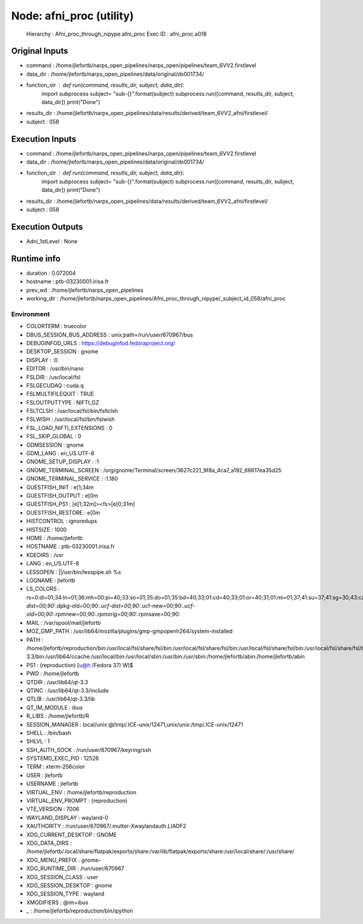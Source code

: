 Node: afni_proc (utility)
=========================


 Hierarchy : Afni_proc_through_nipype.afni_proc
 Exec ID : afni_proc.a018


Original Inputs
---------------


* command : /home/jlefortb/narps_open_pipelines/narps_open/pipelines/team_6VV2.firstlevel
* data_dir : /home/jlefortb/narps_open_pipelines/data/original/ds001734/
* function_str : def run(command, results_dir, subject, data_dir):
    import subprocess
    subject= "sub-{}".format(subject)
    subprocess.run([command, results_dir, subject, data_dir])
    print("Done")

* results_dir : /home/jlefortb/narps_open_pipelines/data/results/derived/team_6VV2_afni/firstlevel/
* subject : 058


Execution Inputs
----------------


* command : /home/jlefortb/narps_open_pipelines/narps_open/pipelines/team_6VV2.firstlevel
* data_dir : /home/jlefortb/narps_open_pipelines/data/original/ds001734/
* function_str : def run(command, results_dir, subject, data_dir):
    import subprocess
    subject= "sub-{}".format(subject)
    subprocess.run([command, results_dir, subject, data_dir])
    print("Done")

* results_dir : /home/jlefortb/narps_open_pipelines/data/results/derived/team_6VV2_afni/firstlevel/
* subject : 058


Execution Outputs
-----------------


* Adni_1stLevel : None


Runtime info
------------


* duration : 0.072004
* hostname : ptb-03230001.irisa.fr
* prev_wd : /home/jlefortb/narps_open_pipelines
* working_dir : /home/jlefortb/narps_open_pipelines/Afni_proc_through_nipype/_subject_id_058/afni_proc


Environment
~~~~~~~~~~~


* COLORTERM : truecolor
* DBUS_SESSION_BUS_ADDRESS : unix:path=/run/user/670967/bus
* DEBUGINFOD_URLS : https://debuginfod.fedoraproject.org/ 
* DESKTOP_SESSION : gnome
* DISPLAY : :0
* EDITOR : /usr/bin/nano
* FSLDIR : /usr/local/fsl
* FSLGECUDAQ : cuda.q
* FSLMULTIFILEQUIT : TRUE
* FSLOUTPUTTYPE : NIFTI_GZ
* FSLTCLSH : /usr/local/fsl/bin/fsltclsh
* FSLWISH : /usr/local/fsl/bin/fslwish
* FSL_LOAD_NIFTI_EXTENSIONS : 0
* FSL_SKIP_GLOBAL : 0
* GDMSESSION : gnome
* GDM_LANG : en_US.UTF-8
* GNOME_SETUP_DISPLAY : :1
* GNOME_TERMINAL_SCREEN : /org/gnome/Terminal/screen/3627c221_9f8a_4ca7_a192_68617ea35d25
* GNOME_TERMINAL_SERVICE : :1.180
* GUESTFISH_INIT : \e[1;34m
* GUESTFISH_OUTPUT : \e[0m
* GUESTFISH_PS1 : \[\e[1;32m\]><fs>\[\e[0;31m\] 
* GUESTFISH_RESTORE : \e[0m
* HISTCONTROL : ignoredups
* HISTSIZE : 1000
* HOME : /home/jlefortb
* HOSTNAME : ptb-03230001.irisa.fr
* KDEDIRS : /usr
* LANG : en_US.UTF-8
* LESSOPEN : ||/usr/bin/lesspipe.sh %s
* LOGNAME : jlefortb
* LS_COLORS : rs=0:di=01;34:ln=01;36:mh=00:pi=40;33:so=01;35:do=01;35:bd=40;33;01:cd=40;33;01:or=40;31;01:mi=01;37;41:su=37;41:sg=30;43:ca=00:tw=30;42:ow=34;42:st=37;44:ex=01;32:*.tar=01;31:*.tgz=01;31:*.arc=01;31:*.arj=01;31:*.taz=01;31:*.lha=01;31:*.lz4=01;31:*.lzh=01;31:*.lzma=01;31:*.tlz=01;31:*.txz=01;31:*.tzo=01;31:*.t7z=01;31:*.zip=01;31:*.z=01;31:*.dz=01;31:*.gz=01;31:*.lrz=01;31:*.lz=01;31:*.lzo=01;31:*.xz=01;31:*.zst=01;31:*.tzst=01;31:*.bz2=01;31:*.bz=01;31:*.tbz=01;31:*.tbz2=01;31:*.tz=01;31:*.deb=01;31:*.rpm=01;31:*.jar=01;31:*.war=01;31:*.ear=01;31:*.sar=01;31:*.rar=01;31:*.alz=01;31:*.ace=01;31:*.zoo=01;31:*.cpio=01;31:*.7z=01;31:*.rz=01;31:*.cab=01;31:*.wim=01;31:*.swm=01;31:*.dwm=01;31:*.esd=01;31:*.avif=01;35:*.jpg=01;35:*.jpeg=01;35:*.mjpg=01;35:*.mjpeg=01;35:*.gif=01;35:*.bmp=01;35:*.pbm=01;35:*.pgm=01;35:*.ppm=01;35:*.tga=01;35:*.xbm=01;35:*.xpm=01;35:*.tif=01;35:*.tiff=01;35:*.png=01;35:*.svg=01;35:*.svgz=01;35:*.mng=01;35:*.pcx=01;35:*.mov=01;35:*.mpg=01;35:*.mpeg=01;35:*.m2v=01;35:*.mkv=01;35:*.webm=01;35:*.webp=01;35:*.ogm=01;35:*.mp4=01;35:*.m4v=01;35:*.mp4v=01;35:*.vob=01;35:*.qt=01;35:*.nuv=01;35:*.wmv=01;35:*.asf=01;35:*.rm=01;35:*.rmvb=01;35:*.flc=01;35:*.avi=01;35:*.fli=01;35:*.flv=01;35:*.gl=01;35:*.dl=01;35:*.xcf=01;35:*.xwd=01;35:*.yuv=01;35:*.cgm=01;35:*.emf=01;35:*.ogv=01;35:*.ogx=01;35:*.aac=01;36:*.au=01;36:*.flac=01;36:*.m4a=01;36:*.mid=01;36:*.midi=01;36:*.mka=01;36:*.mp3=01;36:*.mpc=01;36:*.ogg=01;36:*.ra=01;36:*.wav=01;36:*.oga=01;36:*.opus=01;36:*.spx=01;36:*.xspf=01;36:*~=00;90:*#=00;90:*.bak=00;90:*.old=00;90:*.orig=00;90:*.part=00;90:*.rej=00;90:*.swp=00;90:*.tmp=00;90:*.dpkg-dist=00;90:*.dpkg-old=00;90:*.ucf-dist=00;90:*.ucf-new=00;90:*.ucf-old=00;90:*.rpmnew=00;90:*.rpmorig=00;90:*.rpmsave=00;90:
* MAIL : /var/spool/mail/jlefortb
* MOZ_GMP_PATH : /usr/lib64/mozilla/plugins/gmp-gmpopenh264/system-installed
* PATH : /home/jlefortb/reproduction/bin:/usr/local/fsl/share/fsl/bin:/usr/local/fsl/share/fsl/bin:/usr/local/fsl/share/fsl/bin:/usr/local/fsl/share/fsl/bin:/home/jlefortb/reproduction/bin:/usr/local/fsl/share/fsl/bin:/usr/local/fsl/share/fsl/bin:/home/jlefortb/.local/bin:/home/jlefortb/bin:/usr/lib64/qt-3.3/bin:/usr/lib64/ccache:/usr/local/bin:/usr/local/sbin:/usr/bin:/usr/sbin:/home/jlefortb/abin:/home/jlefortb/abin
* PS1 : (reproduction) [\u@\h (Fedora 37) \W]$ 
* PWD : /home/jlefortb
* QTDIR : /usr/lib64/qt-3.3
* QTINC : /usr/lib64/qt-3.3/include
* QTLIB : /usr/lib64/qt-3.3/lib
* QT_IM_MODULE : ibus
* R_LIBS : /home/jlefortb/R
* SESSION_MANAGER : local/unix:@/tmp/.ICE-unix/12471,unix/unix:/tmp/.ICE-unix/12471
* SHELL : /bin/bash
* SHLVL : 1
* SSH_AUTH_SOCK : /run/user/670967/keyring/ssh
* SYSTEMD_EXEC_PID : 12526
* TERM : xterm-256color
* USER : jlefortb
* USERNAME : jlefortb
* VIRTUAL_ENV : /home/jlefortb/reproduction
* VIRTUAL_ENV_PROMPT : (reproduction) 
* VTE_VERSION : 7006
* WAYLAND_DISPLAY : wayland-0
* XAUTHORITY : /run/user/670967/.mutter-Xwaylandauth.LIAOF2
* XDG_CURRENT_DESKTOP : GNOME
* XDG_DATA_DIRS : /home/jlefortb/.local/share/flatpak/exports/share:/var/lib/flatpak/exports/share:/usr/local/share/:/usr/share/
* XDG_MENU_PREFIX : gnome-
* XDG_RUNTIME_DIR : /run/user/670967
* XDG_SESSION_CLASS : user
* XDG_SESSION_DESKTOP : gnome
* XDG_SESSION_TYPE : wayland
* XMODIFIERS : @im=ibus
* _ : /home/jlefortb/reproduction/bin/ipython

